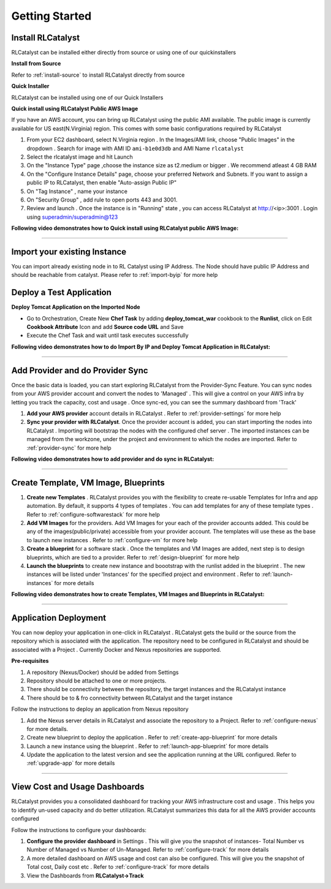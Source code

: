 Getting Started
===============

Install RLCatalyst
^^^^^^^^^^^^^^^^^^
RLCatalyst can be installed either directly from source or using one of our quickinstallers

**Install from Source** 

Refer to :ref:`install-source` to install RLCatalyst directly from source

**Quick Installer** 
	
RLCatalyst can be installed using one of our Quick Installers

**Quick install using RLCatalyst Public AWS Image** 

If you have an AWS account, you can bring up RLCatalyst using the public AMI available. The public image is currently available for US east(N.Virginia) region. This comes with some basic configurations required by RLCatalyst

1. From your EC2 dashboard, select N.Virginia region . In the Images/AMI link, choose "Public Images" in the dropdown . Search for image with AMI ID ``ami-b1e0d3db`` and AMI Name ``rlcatalyst``
2. Select the rlcatalyst image and hit Launch
3. On the "Instance Type" page ,choose the instance size as t2.medium or bigger . We recommend atleast 4 GB RAM
4. On the "Configure Instance Details" page, choose your preferred Network and Subnets. If you want to assign a public IP to RLCatalyst, then enable "Auto-assign Public IP"
5. On "Tag Instance" , name your instance
6. On "Security Group" , add rule to open ports 443 and 3001.
7. Review and launch . Once the instance is in "Running" state , you can access RLCatalyst at http://<ip>:3001 . Login using superadmin/superadmin@123



**Following video demonstrates how to Quick install using RLCatalyst public AWS Image:**
 

.. raw:: html

    
    <div style="position:relative;padding-bottom:56.25%;padding-top:30px;height:0;overflow:hidden;">
        <iframe src="https://www.youtube.com/embed/tj-Ce5o6-So" frameborder="0" allowfullscreen style="position: absolute; top: 0; left: 0; width: 100%; height: 100%;"></iframe>
    </div>

*****


Import your existing Instance
^^^^^^^^^^^^^^^^^^^^^^^^^^^^^
You can import already existing node in to RL Catalyst using IP Address. The Node should have public IP Address and should be reachable from catalyst. Please refer to :ref:`import-byip`  for more help


Deploy a Test Application
^^^^^^^^^^^^^^^^^^^^^^^^^

**Deploy Tomcat Application on the Imported Node**

* Go to Orchestration, Create New **Chef Task** by adding **deploy_tomcat_war** cookbook to the **Runlist**, click on Edit **Cookbook Attribute** Icon and add **Source code URL** and Save

* Execute the Chef Task and wait until task executes successfully



**Following video demonstrates how to do Import By IP and Deploy Tomcat Application in RLCatalyst:**






*****

Add Provider and do Provider Sync
^^^^^^^^^^^^^^^^^^^^^^^^^^^^^^^^^^^^^^^^^
Once the basic data is loaded, you can start exploring RLCatalyst from the Provider-Sync Feature. You can sync nodes from your AWS provider account and convert the nodes to 'Managed' . This will give a control on your AWS infra by letting you track the capacity, cost and usage . Once sync-ed, you can see the summary dashboard from 'Track'


1. **Add your AWS provider** account details in RLCatalyst . Refer to :ref:`provider-settings` for more help
2. **Sync your provider with RLCatalyst**. Once the provider account is added, you can start importing the nodes into RLCatalyst . Importing will bootstrap the nodes with the configured chef server . The imported instances can be managed from the workzone, under the project and environment to which the nodes are imported. Refer to :ref:`provider-sync` for more help



**Following video demonstrates how to add provider and do sync in RLCatalyst:**


.. raw:: html

    
    <div style="position:relative;padding-bottom:56.25%;padding-top:30px;height:0;overflow:hidden;">
        <iframe src="https://www.youtube.com/embed/HIMlbwtc8Zc" frameborder="0" allowfullscreen style="position: absolute; top: 0; left: 0; width: 100%; height: 100%;"></iframe>
    </div>



*****


Create Template, VM Image, Blueprints
^^^^^^^^^^^^^^^^^^^^^^^^^^^^^^^^^^^^^^^^^^^^^^

1. **Create new Templates** . RLCatalyst provides you with the flexibility to create re-usable Templates for Infra and app automation. By default, it supports 4 types of templates . You can add templates for any of these template types . Refer to :ref:`configure-softwarestack` for more help
2. **Add VM Images** for the providers. Add VM Images for your each of the provider accounts added. This could be any of the images(public/private) accessible from your provider account. The templates will use these as the base to launch new instances . Refer to :ref:`configure-vm` for more help
3. **Create a blueprint** for a software stack . Once the templates and VM Images are added, next step is to design blueprints, which are tied to a provider. Refer to :ref:`design-blueprint` for more help
4. **Launch the blueprints** to create new instance and boootstrap with the runlist added in the blueprint . The new instances will be listed under 'Instances' for the specified project and environment . Refer to  :ref:`launch-instances` for more details



**Following video demonstrates how to create Templates, VM Images and Blueprints in RLCatalyst:**


.. raw:: html

    
    <div style="position:relative;padding-bottom:56.25%;padding-top:30px;height:0;overflow:hidden;">
        <iframe src="https://www.youtube.com/embed/Hg6kFMLruaY" frameborder="0" allowfullscreen style="position: absolute; top: 0; left: 0; width: 100%; height: 100%;"></iframe>
    </div>



*****


Application  Deployment
^^^^^^^^^^^^^^^^^^^^^^^

You can now deploy your application in one-click in RLCatalyst . RLCatalyst gets the build or the source from the repository which is associated with the application. The repository need to be configured in RLCatalyst and should be associated with a Project . Currently Docker and Nexus repositories are supported.
  
**Pre-requisites** 


1. A repository (Nexus/Docker) should be added from Settings 
2. Repository should be attached to one or more projects. 
3. There should be connectivity between the repository, the target instances and the RLCatalyst instance
4. There should be to & fro connectivity between RLCatalyst and the target instance


Follow the instructions to deploy an application from Nexus repository

1. Add the Nexus server details in RLCatalyst and associate the repository to a Project. Refer to  :ref:`configure-nexus` for more details.
2. Create new blueprint to  deploy the application . Refer to :ref:`create-app-blueprint` for more details
3. Launch a new instance using the blueprint  . Refer to :ref:`launch-app-blueprint` for more details
4. Update the application to the latest version and see the application running at the URL configured. Refer to :ref:`upgrade-app` for more details


*****
        
View Cost and Usage Dashboards
^^^^^^^^^^^^^^^^^^^^^^^^^^^^^^

RLCatalyst provides you a consolidated dashboard for tracking your AWS infrastructure cost and usage . This helps you to identify un-used capacity and do better utilization. RLCatalyst summarizes this data for all the AWS provider accounts configured
            
Follow the instructions to configure your dashboards:

1. **Configure the provider dashboard** in Settings . This will give you the snapshot of instances- Total Number vs Number of Managed vs Number of Un-Managed. Refer to :ref:`configure-track` for more details
     
2. A more detailed dashboard on AWS usage and cost can also be configured. This will give you the snapshot of Total cost, Daily cost etc . Refer to :ref:`configure-track` for more details

3. View the Dashboards from **RLCatalyst->Track**





